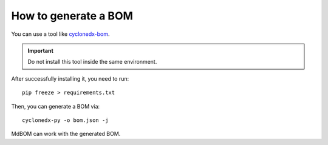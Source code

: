 ======================
How to generate a BOM
======================

You can use a tool like `cyclonedx-bom <https://pypi.org/project/cyclonedx-bom/>`_.

.. important:: Do not install this tool inside the same environment.

After successfully installing it, you need to run::

    pip freeze > requirements.txt

Then, you can generate a BOM via::

    cyclonedx-py -o bom.json -j

MdBOM can work with the generated BOM.